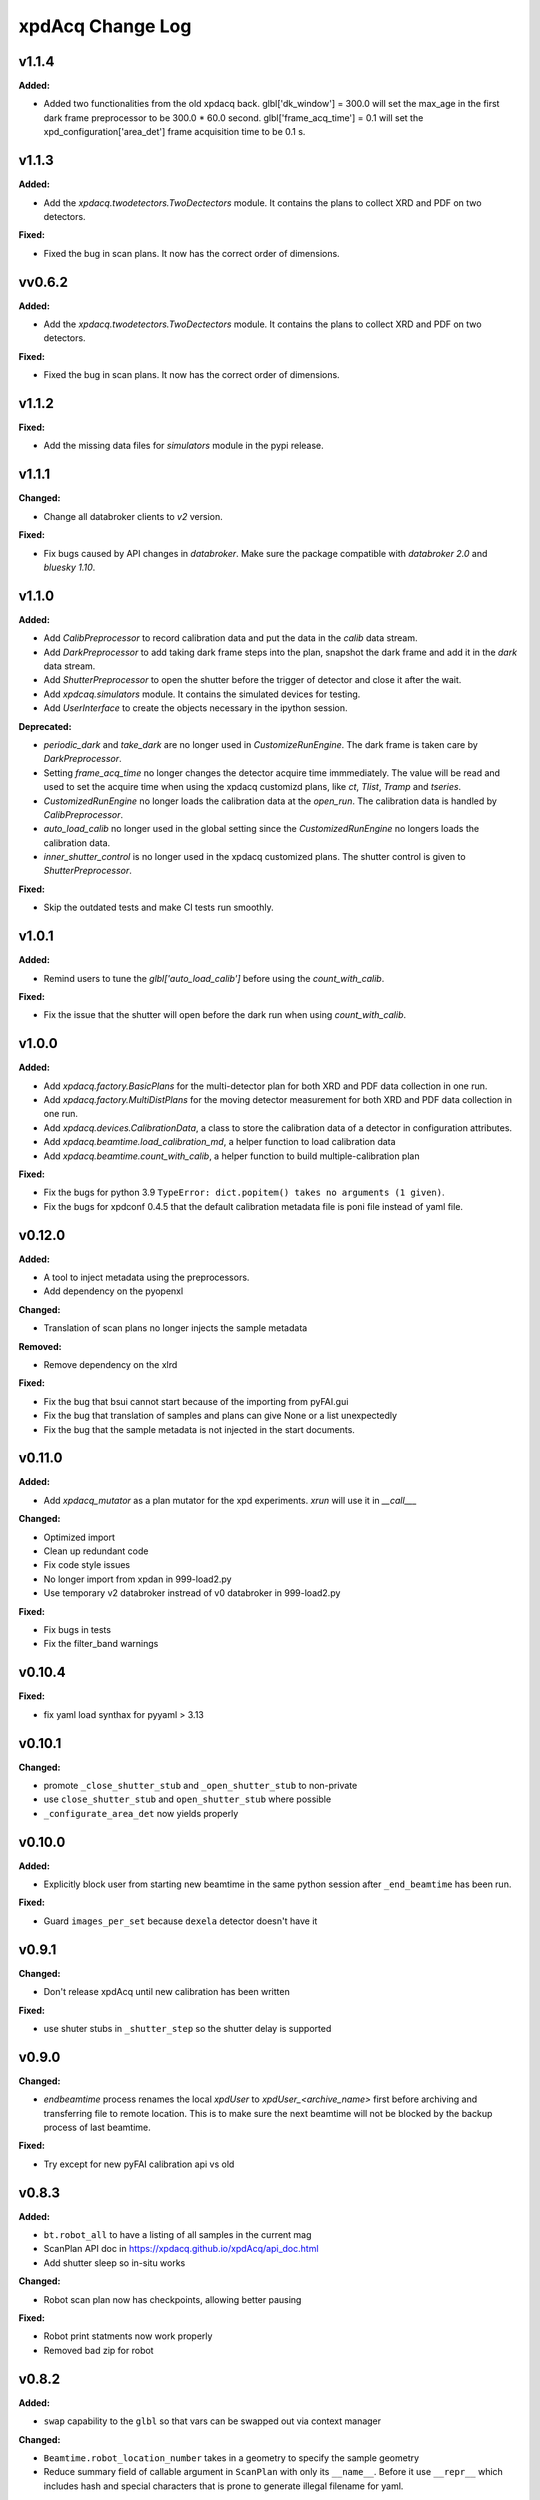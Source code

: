 xpdAcq Change Log
-----------------

.. current developments

v1.1.4
====================

**Added:**

* Added two functionalities from the old xpdacq back. glbl['dk_window'] = 300.0 will set the max_age in the first dark frame preprocessor to be 300.0 * 60.0 second. glbl['frame_acq_time'] = 0.1 will set the xpd_configuration['area_det'] frame acquisition time to be 0.1 s.



v1.1.3
====================

**Added:**

* Add the `xpdacq.twodetectors.TwoDectectors` module. It contains the plans to collect XRD and PDF on two detectors.

**Fixed:**

* Fixed the bug in scan plans. It now has the correct order of dimensions.



vv0.6.2
====================

**Added:**

* Add the `xpdacq.twodetectors.TwoDectectors` module. It contains the plans to collect XRD and PDF on two detectors.

**Fixed:**

* Fixed the bug in scan plans. It now has the correct order of dimensions.



v1.1.2
====================

**Fixed:**

* Add the missing data files for `simulators` module in the pypi release.



v1.1.1
====================

**Changed:**

* Change all databroker clients to `v2` version.

**Fixed:**

* Fix bugs caused by API changes in `databroker`. Make sure the package compatible with `databroker 2.0` and `bluesky 1.10`.



v1.1.0
====================

**Added:**

* Add `CalibPreprocessor` to record calibration data and put the data in the `calib` data stream.

* Add `DarkPreprocessor` to add taking dark frame steps into the plan, snapshot the dark frame and add it in the `dark` data stream.

* Add `ShutterPreprocessor` to open the shutter before the trigger of detector and close it after the wait.

* Add `xpdcaq.simulators` module. It contains the simulated devices for testing.

* Add `UserInterface` to create the objects necessary in the ipython session.

**Deprecated:**

* `periodic_dark` and `take_dark` are no longer used in `CustomizeRunEngine`. The dark frame is taken care by `DarkPreprocessor`.

* Setting `frame_acq_time` no longer changes the detector acquire time immmediately. The value will be read and used to set the acquire time when using the xpdacq customizd plans, like `ct`, `Tlist`, `Tramp` and `tseries`.

* `CustomizedRunEngine` no longer loads the calibration data at the `open_run`. The calibration data is handled by `CalibPreprocessor`.

* `auto_load_calib` no longer used in the global setting since the `CustomizedRunEngine` no longers loads the calibration data.

* `inner_shutter_control` is no longer used in the xpdacq customized plans. The shutter control is given to `ShutterPreprocessor`.

**Fixed:**

* Skip the outdated tests and make CI tests run smoothly.



v1.0.1
====================

**Added:**

* Remind users to tune the `glbl['auto_load_calib']` before using the `count_with_calib`.

**Fixed:**

* Fix the issue that the shutter will open before the dark run when using `count_with_calib`.



v1.0.0
====================

**Added:**

* Add `xpdacq.factory.BasicPlans` for the multi-detector plan for both XRD and PDF data collection in one run.

* Add `xpdacq.factory.MultiDistPlans` for the moving detector measurement for both XRD and PDF data collection in one run.

* Add `xpdacq.devices.CalibrationData`, a class to store the calibration data of a detector in configuration attributes.

* Add `xpdacq.beamtime.load_calibration_md`, a helper function to load calibration data

* Add `xpdacq.beamtime.count_with_calib`, a helper function to build multiple-calibration plan

**Fixed:**

* Fix the bugs for python 3.9 ``TypeError: dict.popitem() takes no arguments (1 given)``.

* Fix the bugs for xpdconf 0.4.5 that the default calibration metadata file is poni file instead of yaml file.



v0.12.0
====================

**Added:**

* A tool to inject metadata using the preprocessors.

* Add dependency on the pyopenxl

**Changed:**

* Translation of scan plans no longer injects the sample metadata

**Removed:**

* Remove dependency on the xlrd

**Fixed:**

* Fix the bug that bsui cannot start because of the importing from pyFAI.gui

* Fix the bug that translation of samples and plans can give None or a list unexpectedly

* Fix the bug that the sample metadata is not injected in the start documents.


v0.11.0
====================

**Added:**

* Add `xpdacq_mutator` as a plan mutator for the xpd experiments. `xrun` will use it in `__call___`

**Changed:**

* Optimized import

* Clean up redundant code

* Fix code style issues
* No longer import from xpdan in 999-load2.py

* Use temporary v2 databroker instread of v0 databroker in 999-load2.py

**Fixed:**

* Fix bugs in tests

* Fix the filter_band warnings



v0.10.4
====================

**Fixed:**

* fix yaml load synthax for pyyaml > 3.13



v0.10.1
====================

**Changed:**

* promote ``_close_shutter_stub`` and ``_open_shutter_stub`` to non-private
* use ``close_shutter_stub`` and ``open_shutter_stub`` where possible
* ``_configurate_area_det`` now yields properly



v0.10.0
====================

**Added:**

* Explicitly block user from starting new beamtime in the same python session
  after ``_end_beamtime`` has been run.

**Fixed:**

* Guard ``images_per_set`` because ``dexela`` detector doesn't have it



v0.9.1
====================

**Changed:**

* Don't release xpdAcq until new calibration has been written

**Fixed:**

* use shuter stubs in ``_shutter_step`` so the shutter delay is supported



v0.9.0
====================

**Changed:**

* `endbeamtime` process renames the local `xpdUser` to
  `xpdUser_<archive_name>` first before archiving and transferring
  file to remote location. This is to make sure the next beamtime
  will not be blocked by the backup process of last beamtime.

**Fixed:**

* Try except for new pyFAI calibration api vs old



v0.8.3
====================

**Added:**

* ``bt.robot_all`` to have a listing of all samples in the current mag
* ScanPlan API doc in https://xpdacq.github.io/xpdAcq/api_doc.html
* Add shutter sleep so in-situ works


**Changed:**

* Robot scan plan now has checkpoints, allowing better pausing


**Fixed:**

* Robot print statments now work properly

* Removed bad zip for robot




v0.8.2
====================

**Added:**

* ``swap`` capability to the ``glbl`` so that vars can be swapped out via
  context manager


**Changed:**

* ``Beamtime.robot_location_number`` takes in a geometry to specify the sample
  geometry
* Reduce summary field of callable argument in ``ScanPlan`` with only
  its ``__name__``. Before it use ``__repr__`` which includes hash and
  special characters that is prone to generate illegal filename for yaml.


**Removed:**

* Exception for non-robot multi-sample experiments, since they could happen
  and we do support this behavior


**Fixed:**

* ``per_step`` argument in ``Tlist``. Before this argument is always
  overridden by default.




v0.8.1
====================

**Added:**

Shutter control in ``tseries`` scan plan. By default, the shutter will only be open before collecting the data and close afterwards for protecting sample. Default behavior can be overridden by passing argument ``auto_shutter=False`` while creating scan plan. Please use ``tseries?`` in ``ipython`` session for full doc.




v0.8.0rc2
====================

**Changed:**

* xpdAcq now outsources ``glbl`` configuration management to xpdConf
* Run CI on conda-forge ``xpdconf``


**Removed:**

* ``load_configuration`` (which is now in xpdConf)


**Fixed:**

* Pull release notes prepend from GitHub




v0.8.0rc
====================

**Fixed:**

* Use simulation config if all else fails




v0.7.2
====================

**Added:**

* Changelogs are now displayed in the docs homepage and
  as their own page.
* xrun now can take a list of scans and run them in order
* Preliminary robot functionality, requiring location information


**Changed:**

* Moved to configuration file driven ``xpdacq_conf.py`` for greater flexability
* All doc ``rst`` files are passed through a jinja2 renderer
  before being built into docs. This will allow for greater
  flexability while writing the docs.


**Deprecated:**

* ``run_mask_builder`` function and relevant metadata injections.
    Dynamic mask is generated by ``xpdAn`` per run and mask server-client
    relationship will be tracked in analysis pipeline.


**Fixed:**

* Error in the docs where sphinx was finding the templates.




v0.7.1
====================

**Added:**

* Requirements folder


**Changed:**

* Release template now uses proper version in license
* Travis now uses the requirements folder


**Deprecated:**

* Replace most ``shutil`` functionalities with native Unix commands
  called by ``subprocess`` to have a clear picture on the system response.


**Fixed:**

* Add ``--timeout`` option to rsync during ``_end_beamtime`` to allow
  temporally disconnect.

* Exclude hidden files from the ``_end_beamtime`` archival. Those files
  are mainly used as configurations by local applications and are less
  likely to be reusable even if user requests them.




v0.7.0
====================

**Added:**

None

* Filter positions are recorded in metadata on each xrun.
* Added verification step: Beamline scientists must verify longterm beamline config file at the start of a new beamtime.

* Automatically display current filter positions (``In`` or ``Out``) from for every ``xrun``.


**Changed:**

* Change the filepath structure in ``glbl`` to align with the update
  at XPD. All ``xf28id1`` -> ``xf28id2``, including hostname and
  nfs-mount drives.


**Deprecated:**

* Remove static mask injection. Mask is now handled by the analysis
  pipeline dynamically.


**Fixed:**

* Instruction in ``run_calibration``. There is a specific print statement
  to tell the user to finish the interactive calibration process in the
  analysis terminal.

* Fix ``_end_beamtime``. Details about the fixes are:

  * Use rsync while archiving ``xpdUser`` so that user can see
    the progress. (rsync lists files have been transferred)

  * More sophisticated logic when flushing xpdUser directory.
    Now the function will tell the user to close files used by
    the current process, instead of throwing an error and failing
    the process.

  * Some cleaning in the logic. Program will remove the remote
    archive if user doesn't confirm to flush the local directory
    so that we could potentially avoid having multiple copies at
    the remote location.


v0.6.0
====================

This is a stable release of ``xpdAcq`` software.

This version is fully documented and extensively tested.

New features introduced to this version:

* Integration with automated data reduction pipeline. Now live visualization and
  automated data-saving is supported. For the details about the pipeline, please
  refer to `xpdAn documentation <http://xpdacq.github.io/xpdAn/>`_.


* Advanced shutter control logic for temperature-ramping scan plan,
  ``Tlist`` and ``Tramp``. By default, shutter will remain closed in
  between exposures, which prevent detector from burning. This behavior can
  be overridden, leaving the fast shutter open for the entire scan.
  Please refer to the function docstring by typing ``Tlist?`` or
  ``Tramp?`` in the ``collection`` terminal for more details.


* Refined metadata logic. We implement ``client-server`` logic which
  would largely enhance the linking between associated scans. For
  more details, please refer to :ref:`client_server_md`.


* Now programs takes in user defined folder tag so that it's easier to
  separate data into subfolders with memorable names. Please refer to
  :ref:`folder_tag`.


* Current version supports following built-in scans:

  .. code-block:: none

    single-frame (ct)
    time-series (tseries)
    temperature-series scans (Tramp)
    temperature-list scans (Tlist)


  Additional built-in scan types will be added in future releases.


v0.5.2
====================

This is a stable release of ``xpdAcq`` software.

Addition to all the features of ``v0.5.0``, new features introduced to this version are:

  * functionality to reload beamtime configuration when reenter into ``ipython`` session

  * improved logic of importing metadata from a spreadsheet, information is parsed in a
    way that facilitates data driven studies.

  * new ScanPlan: temperature list scan ``Tlist``. User can collect data at desired
    temperature points.

``v0.5.2`` supports following built-in scans:

.. code-block:: none

  single-frame (ct)
  time-series (tseries)
  temperature-series scans (Tramp)
  temperature-list scans (Tlist)

Additional built-in scan types will be added in future releases.

``v0.5.2`` also supports following automated logics :

  * :ref:`automated dark subtraction <auto_dark>`

  * :ref:`automated calibration capture <auto_calib>`

  * :ref:`automated mask per image <auto_mask>`

This version is fully documented and extensively tested.


v0.5.0
====================

This is a stable release of ``xpdAcq`` software.

New features introduced to this version:

  * flexibility of running customized ``bluesky`` plans while keeping ``xpdAcq`` dark collection logic.

  * ability of importing metadata from a spreadsheet, open the door for data driven studies.

  * data reduction tools:

    * azimuthal integration using ``pyFAI`` as the back-end
    * auto-masking based on statistics on pixel counts

``v0.5.0`` supports three kinds of built-in scans:

.. code-block:: none

  single-frame (ct)
  time-series (tseries)
  temperature-series scans (Tramp)

Additional built-in scan types will be added in future releases.

``v0.5.0`` supports following automated logics :

  * :ref:`automated dark subtraction <auto_dark>`

  * :ref:`automated calibration capture <auto_calib>`

  * :ref:`automated mask per image <auto_mask>`

This version is fully documented and extensively tested.

v0.3.0
====================

This is the first full, stable, release, of xpdAcq software.
It offers functionality to acquire data at XPD but with very limited
tools yet to analyze it.
Future releases will focus more on analysis functionalities.
``v0.3.0`` is still a limited functionality release in that it only supports three kinds of scans:

.. code-block:: none

  single-frame (ct)
  time-series (tseries)
  temperature-series scans (Tramp)

Additional scan types will be added in future releases.

However, it does support:
 * automated dark subtraction
 * automated calibration capture.

This version is fully documented and extensively tested.



